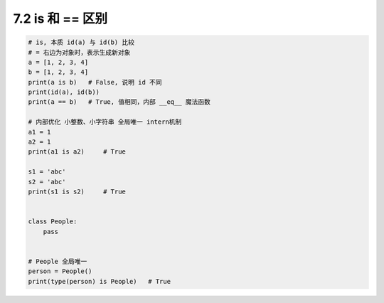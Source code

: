 ===============================
7.2 is 和 == 区别
===============================

.. code-block:: py

    # is, 本质 id(a) 与 id(b) 比较
    # = 右边为对象时，表示生成新对象
    a = [1, 2, 3, 4]
    b = [1, 2, 3, 4]
    print(a is b)   # False, 说明 id 不同
    print(id(a), id(b))
    print(a == b)   # True, 值相同，内部 __eq__ 魔法函数

    # 内部优化 小整数、小字符串 全局唯一 intern机制
    a1 = 1
    a2 = 1
    print(a1 is a2)     # True

    s1 = 'abc'
    s2 = 'abc'
    print(s1 is s2)     # True


    class People:
        pass


    # People 全局唯一
    person = People()
    print(type(person) is People)   # True
